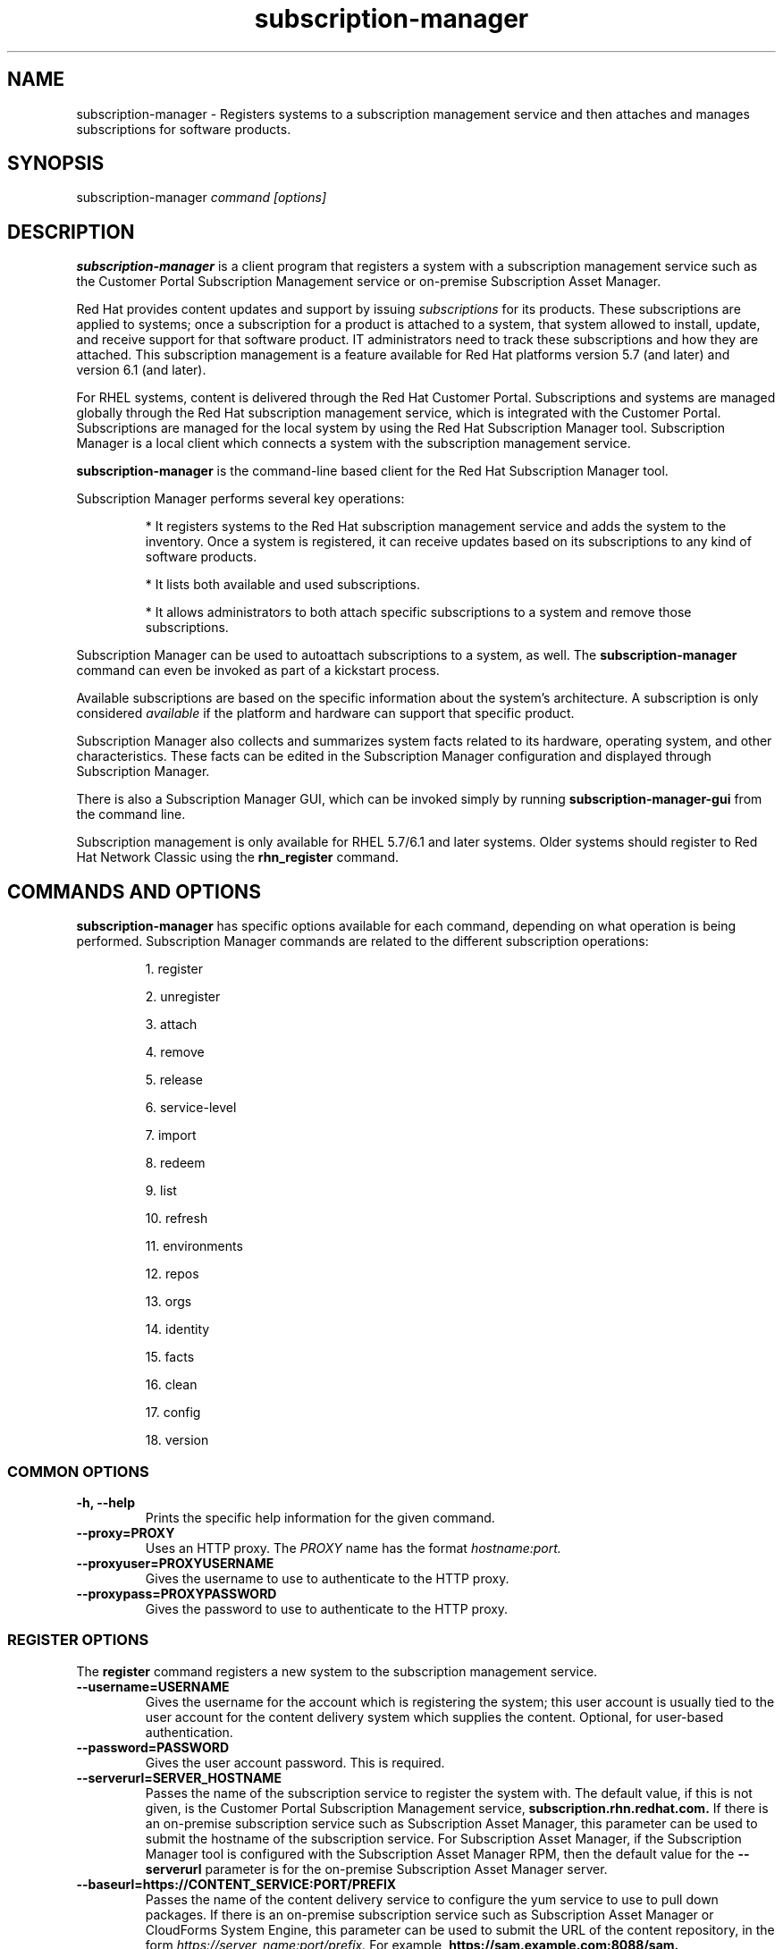 .TH subscription-manager 8 "December 12, 2012" "version 2.4" "Subscription Management"  Deon Lackey 
.SH NAME
subscription-manager \- Registers systems to a subscription management service and then attaches and manages subscriptions for software products.

.SH SYNOPSIS
subscription-manager
.I command [options]

.SH DESCRIPTION
.B subscription-manager 
is a client program that registers a system with a subscription management service such as the Customer Portal Subscription Management service or on-premise Subscription Asset Manager. 

.PP
Red Hat provides content updates and support by issuing 
.I subscriptions
for its products. These subscriptions are applied to systems; once a subscription for a product is attached to a system, that system allowed to install, update, and receive support for that software product. IT administrators need to track these subscriptions and how they are attached. This subscription management is a feature available for Red Hat platforms version 5.7 (and later) and version 6.1 (and later). 

.PP
For RHEL systems, content is delivered through the Red Hat Customer Portal. Subscriptions and systems are managed globally through the Red Hat subscription management service, which is integrated with the Customer Portal. Subscriptions are managed for the local system by using the Red Hat Subscription Manager tool. Subscription Manager is a local client which connects a system with the subscription management service. 

.PP
.B subscription-manager 
is the command-line based client for the Red Hat Subscription Manager tool.

.PP
Subscription Manager performs several key operations:
.IP
* It registers systems to the Red Hat subscription management service and adds the system to the inventory. Once a system is registered, it can receive updates based on its subscriptions to any kind of software products.
.IP
* It lists both available and used subscriptions.
.IP
* It allows administrators to both attach specific subscriptions to a system and remove those subscriptions.
.PP
Subscription Manager can be used to autoattach subscriptions to a system, as well. The 
.B subscription-manager
command can even be invoked as part of a kickstart process.

.PP
Available subscriptions are based on the specific information about the system's architecture. A subscription is only considered 
.I available 
if the platform and hardware can support that specific product.

.PP
Subscription Manager also collects and 
summarizes system facts related to its hardware, operating system, and other characteristics. These facts can be edited in the Subscription Manager configuration and displayed through Subscription Manager.

.PP
There is also a Subscription Manager GUI, which can be invoked simply by running 
.B subscription-manager-gui 
from the command line.

.PP
Subscription management is only available for RHEL 5.7/6.1 and later systems. Older systems should register to Red Hat Network Classic using the 
.B rhn_register
command.

.SH COMMANDS AND OPTIONS
.B subscription-manager 
has specific options available for each command, depending on what operation is being performed. Subscription Manager commands are related to the different subscription operations:

.IP
1. register

.IP
2. unregister

.IP
3. attach

.IP
4. remove

.IP
5. release

.IP
6. service-level

.IP
7. import 

.IP
8. redeem

.IP
9. list

.IP
10. refresh

.IP
11. environments

.IP
12. repos

.IP
13. orgs

.IP
14. identity

.IP
15. facts

.IP
16. clean

.IP
17. config

.IP
18. version


.SS COMMON OPTIONS
.TP
.B -h, --help
Prints the specific help information for the given command.

.TP
.B --proxy=PROXY
Uses an HTTP proxy. The 
.I PROXY
name has the format 
.I hostname:port.


.TP
.B --proxyuser=PROXYUSERNAME
Gives the username to use to authenticate to the HTTP proxy.

.TP
.B --proxypass=PROXYPASSWORD
Gives the password to use to authenticate to the HTTP proxy.

.SS REGISTER OPTIONS
The 
.B register 
command registers a new system to the subscription management service.

.TP
.B --username=USERNAME
Gives the username for the account which is registering the system; this user account is usually tied to the user account for the content delivery system which supplies the content. Optional, for user-based authentication.

.TP
.B --password=PASSWORD
Gives the user account password. This is required.

.TP
.B --serverurl=SERVER_HOSTNAME
Passes the name of the subscription service to register the system with. The default value, if this is not given, is the Customer Portal Subscription Management service, 
.B subscription.rhn.redhat.com.
If there is an on-premise subscription service such as Subscription Asset Manager, this parameter can be used to submit the hostname of the subscription service. For Subscription Asset Manager, if the Subscription Manager tool is configured with the Subscription Asset Manager RPM, then the default value for the 
.B --serverurl
parameter is for the on-premise Subscription Asset Manager server.


.TP
.B --baseurl=https://CONTENT_SERVICE:PORT/PREFIX
Passes the name of the content delivery service to configure the yum service to use to pull down packages. If there is an on-premise subscription service such as Subscription Asset Manager or CloudForms System Engine, this parameter can be used to submit the URL of the content repository, in the form
.I https://server_name:port/prefix.
For example, 
.B https://sam.example.com:8088/sam.


.TP
.B --name=SYSTEM_NAME
Sets the name of the system to register. This defaults to the hostname.


.TP
.B --consumerid=CONSUMERID
References an existing system inventory ID to reregister a system. The ID is used as an inventory number for the system in the subscription management service database. If the subscriptions data are lost or corrupted, reregistering the system restores it.

.TP
.B --activationkey=KEYS
Gives a comma-separated list of product keys to use to redeem or apply specific subscriptions to the system. This is used generally for preconfigured systems, which may already have products installed and subscriptions attached to that system.
.IP
When the 
.B --activationkey
option is used, it is not necessary to use the 
.B --username 
and 
.B --password
options, because the authentication information is implicit in the activation key.
.IP
When there is a single organization or when using the Customer Portal Subscription Management service, it is not necessary to specify an organization with the 
.B --org
option, but in multi-organization environments, this is required.
.IP
For example:
.RS
.nf
subscription-manager register --org="IT Dept" --activationkey=1234abcd
.fi
.RE

.IP
Giving the org name is not necessary when there is a single organization or when using the Customer Portal Subscription Management service.


.TP
.B --auto-attach
Automatically attaches the best-matched, compatible subscriptions to this system.


.TP
.B --servicelevel=LEVEL
Sets the preferred service level to use with subscriptions added to the system. Service levels are commonly premium, standard, and none, though other levels may be available depending on the product and the contract. This preference can only be used in conjunction with the 
.B --auto-attach
option, and then it is used as one of the factors for matching subscriptions.

.TP
.B --force
Registers the system even if it is already registered. Normally, any register operations will fail if the system is already registered. With 
.B --force, 
the existing system entry is unregistered first, all of its subscriptions are returned to the pool, and then the system is registered as a new entry.

.TP
.B --org=ORG
Assigns the system to an organization. Infrastructures which are managed on-site may be 
.I multi-tenant,
meaning that there are multiple organizations within one customer unit. A system may be assigned manually to one of these suborganizations. If there is only one organization configured (which is the case with infrastructures using Customer Portal Subscription Management), then this is not used. With multi-tenant environments, this is required.

.TP
.B --environment=ENV
Registers the system to an environment within an organization.

.TP
.B --type=CONSUMERTYPE
Sets the type of unit to register. Most units in the inventory will use the default value of 
.B system.
For development or test systems, this can be 	 
.B person
, which indicates a personal (rather than organizational) subscription. Other systems can be
.B candlepin
for a local content service or 
.B domain
for an IP domain.


.SS UNREGISTER OPTIONS
The 
.B unregister 
command removes a system's subscriptions and removes it from the subscription management service.

.PP
This command has no options.

.SS ATTACH OPTIONS
The 
.B attach
command applies a specific subscription to the system. 

.TP
.B --pool=POOLID
Gives the ID for the subscriptions pool (collection of products) to attach to the system. This option is required, unless 
.B --auto
is used.

.TP
.B --quantity=NUMBER
Attaches a specified number of subscriptions to the system. Subscriptions may have certain limits on them, like the number of sockets on the system or the number of allowed virtual guests. It is possible to attach multiple subscriptions (or 
.I stacking
subscriptions) to cover the number of sockets, guests, or other characteristics.

.TP
.B --auto
Automatically attaches the best-matched compatible subscription or subscriptions to the system.

.TP
.B --servicelevel=LEVEL
Sets the preferred service level to use with subscriptions attached to the system. Service levels are commonly premium, standard, and none, though other levels may be available depending on the product and the contract. This preference can only be used in conjunction with the 
.B --auto
option, and then it is used as one of the factors for matching subscriptions.

.SS REMOVE OPTIONS
The 
.B remove
command removes a subscription from the system. (This does not uninstall the associated products.)

.TP
.B --serial=SERIALNUMBER
Gives the serial number of the subscription certificate for the specific product to remove from the system. Subscription certificates attached to a system are in a certificate, in 
.B /etc/pki/entitlement/<serial_number>.pem.
To remove multiple subscriptions, use the 
.B --serial
option multiple times.

.TP
.B --all
Removes 
.I all 
of the subscriptions attached to a system.


.SS RELEASE OPTIONS
The 
.B release
command sets a sticky OS version to use when installing or updating packages. This sets a preference for the minor version of the OS, such as 6.2 or 6.3. This can prevent unplanned or unsupported operating system version upgrades when an IT environment must maintain a certified configuration.

.TP
.B --list
Lists the available OS versions. If a release preference is not set, then there is a message saying it is not set.

.TP
.B --set=RELEASE
Sets the minor (Y-stream) release version to use, such as 6.3.

.TP
.B --unset
Removes any previously set release version preference.


.SS SERVICE-LEVEL OPTIONS
The 
.B service-level
command displays the current configured service level 
.I preference 
for products installed on the system. For example, if the service level preference is standard, then a subscription with a standard service level is selected when autoattaching subscriptions to the system. 

.IP
The 
.B service-level
command does not set the service level for the system; it only shows its current setting or available settings. The service level preference must be set in the Subscription Manager GUI.

.TP
.B --list
Lists the available service levels. 

.TP
.B --show
Shows the system's current service-level preference. If a service level is not set, then there is a message saying it is not set.

.TP
.B --unset
Removes any previously set service level preference.


.SS IMPORT OPTIONS
The 
.B import
command imports and applies a subscription certificate for the system which was generated externally, such as in the Customer Portal, and then copied over to the system. Importing can be necessary if a system is pre-configured in the subscription management service or if it is offline or unable to access the subscription management service but it have the proper, relevant subscriptions attached to the system.

.TP
.B --certificate=CERTIFICATE_FILE
Points to a certificate PEM file which contains the subscription certificate. This can be used multiple times to import multiple subscription certificates.

.SS REDEEM OPTIONS
The 
.B redeem 
command is used for systems that are purchased from third-party vendors that include a subscription. The redemption process essentially autoattaches the pre-selected subscription that the vendor supplied to the system.

.TP
.B --email=EMAIL
Gives the email account to send the redemption notification message to.

.TP
.B --locale=LOCALE
Sets the locale to use for the message. If none is given, then it defaults to the local system's locale.

.TP
.B --org=ORG
Identifies the organization which issued the subscription being redeemed.


.SS LIST OPTIONS
The 
.B list
command lists all of the subscriptions that are compatible with a system. The options allow the list to be filtered by subscriptions that are used by the system or unused subscriptions that are available to the system.

.TP
.B --available
Lists available subscriptions which are not yet attached to the system.

.TP
.B --consumed
Lists all of the subscriptions currently attached to the system.

.TP
.B --ondate=YYYY-MM-DD
Sets the date to use to search for active and available subscriptions. The default (if not explicitly passed) is today's date; using a later date looks for subscriptions which will be active then. This is only used with the 
.B --available
option.

.TP
.B --installed
Lists products which are currently installed on the system which may (or may not) have subscriptions associated with them, as well as products with attached subscriptions which may (or may not) be installed.

.TP
.B --all
Lists all possible subscriptions that have been purchased, even if they don't match the architecture of the system. This is used with the
.B --available 
option. 


.TP
.B --servicelevel
Displays the current preferred service level for the system. Service levels commonly are none, standard, or premium. If a service level is not set, then there is a message saying it is not set.


.SS REFRESH OPTIONS
The 
.B refresh
command pulls the latest subscription data from the server. Normally, the system polls the subscription management service at a set interval (4 hours by default) to check for any changes in the available subscriptions. The 
.B refresh
command checks with the subscription management service right then, outside the normal interval.

.PP
This command has no options.


.SS ENVIRONMENTS OPTIONS
The 
.B environments
command lists all of the environments that have been configured for an organization. This command is only used for organizations which have a locally-hosted subscription or content service of some kind, like Subscription Asset Manager. The concept of environments -- and therefore this command -- have no meaning for environments which use the Customer Portal Subscription Management services.

.TP
.B --username=USERNAME
Gives the username for the account to use to connect to the organization account.

.TP
.B --password=PASSWORD
Gives the user account password. This is required.

.TP
.B --org=ORG
Identifies the organization for which to list the configured environments.


.SS REPOS OPTIONS
The 
.B repos
command lists all of the repositories that are available to a system. This command is only used for organizations which have a locally-hosted content service of some kind, like Subscription Asset Manager. With Red Hat's hosted content service, there is only one central repository.

.TP
.B --list
Lists all of the repositories that are provided by the content service used by the system.

.TP
.B --enable=REPO_ID
Enables the specified repository, which is made available by the content sources identified in the system subscriptions.

.TP
.B --disable=REPO_ID
Disables the specified repository, which is made available by the content sources identified in the system subscriptions.


.SS ORGS OPTIONS
The 
.B orgs
command lists all of the organizations which are available to the specified user account. A multi-tenant infrastructure may have multiple organizations within a single customer, and users may be restricted to access only a subset of the total number of organizations.

.TP
.B --username=USERNAME
Gives the username for the account to use to connect to the organization account.

.TP
.B --password=PASSWORD
Gives the user account password. This is required.

.TP
.B --serverurl=SERVER_HOSTNAME
Passes the name of the subscription service to register the system with. The default value, if this is not given, is the Customer Portal Subscription Management service, 
.B https://subscription.rhn.redhat.com:443.
If there is an on-premise subscription service such as Subscription Asset Manager, this parameter can be used to submit the hostname of the subscription service, in the form \fI[protocol://]servername[:port][/prefix]\fP. For Subscription Asset Manager, if the Subscription Manager tool is configured with the Subscription Asset Manager RPM, then the default value for the 
.B --serverurl
parameter is for the on-premise Subscription Asset Manager server.


.SS IDENTITY OPTIONS
The 
.B identity 
command handles the UUID of a system, which identifies the system to the subscription management service after registration. This command can simply return the UUID or it can be used to restore the registration of a previously-registered system to the subscription management service.

.TP
.B --regenerate
Requests that the subscription management service issue a new identity certificate for the system, using an existing UUID in the original identity certificate. If this is used alone, then the
.B identity 
command also uses the original identity certificate to bind to the subscription management service, using certificate-based authentication.

.TP
.B --username=USERNAME
Gives the username for the account which is registering the system; this user account is usually tied to the user account for the content delivery system which supplies the content. Optional, for user-based authentication.

.TP
.B --password=PASSWORD
Gives the user account password. Optional, for user-based authentication.

.TP
.B --force
Regenerates the identity certificate for the system using username/password authentication. This is used with the 
.B --regenerate
option. 
.B --regenerate
alone will use an existing identity certificate to authenticate to the subscription management service. If the certificate is missing or corrupted or in other circumstances, then it may be better to use user authentication rather than certificate-based authentication. In that case, the 
.B --force
option requires the username or password to be given either as an argument or in response to a prompt.


.SS FACTS OPTIONS
The
.B facts 
command lists the system information, like the release version, number of CPUs, and other architecture information.

.TP
.B --list
Lists the system information. These are simple 
.I attribute: value
pairs that reflect much of the information in the 
.B /etc/sysconfig
directory
.nf
cpu.architecture: x86_64
cpu.core(s)_per_socket: 1
cpu.cpu(s): 2
cpu.cpu_family: 6
cpu.cpu_mhz: 1861.776
cpu.cpu_op-mode(s): 64-bit
cpu.cpu_socket(s): 2
cpu.hypervisor_vendor: KVM
cpu.model: 2
cpu.numa_node(s): 1
cpu.numa_node0_cpu(s): 0,1
cpu.stepping: 3
cpu.thread(s)_per_core: 1
cpu.vendor_id: GenuineIntel
cpu.virtualization_type: full
distribution.id: Santiago
distribution.name: Red Hat Enterprise Linux Workstation
distribution.version: 6.1
----

.fi

.TP
.B --update
Updates the system information. This is particularly important whenever there is a hardware change (such as adding a CPU) or a system upgrade because these changes can affect the subscriptions that are compatible with the system.

.SS CLEAN OPTIONS
The 
.B clean
command removes all of the subscription and identity data from the local system 
.I without affecting the system information in the subscription management service. 
This means that any of the subscriptions applied to the system are not available for other systems to use. The 
.B clean
command is useful in cases where the local subscription information is corrupted or lost somehow, and the system will be reregistered using the 
.B register --consumerid=EXISTING_ID
command.

.PP
This command has no options.

.SS CONFIG OPTIONS
The 
.B config
command changes the 
.B rhsm.conf
configuration file used by Subscription Manager. Almost all of the connection information used by Subscription Manager to access the subscription management service, content server, and any proxies is set in the configuration file, as well as general configuration parameters like the frequency Subscription Manager checks for subscriptions updates. There are major divisions in the 
.B rhsm.conf
file, such as 
.B [server]
which is used to configure the subscription management service. When changing the Subscription Manager configuration, the settings are identified with the format 
.I section.name
and then the new value. For example:
.nf
server.hostname=newsubscription.example.com
.fi

.TP
.B --list
Prints the current configuration for Subscription Manager.

.TP
.B --remove=section.name
Deletes the current value for the parameter without supplying a new parameter. A blank value tells Subscription Manager to use service default values for that parameter. If there are no defaults, then the feature is ignored.

.TP
.B --section.name=VALUE
Sets a parameter to a new, specified value. This is commonly used for connection settings:
.IP
* server.hostname (subscription management service)
.IP
* server.proxy
.IP
* server.proxy_port
.IP
* server.proxy_user
.IP
* server.proxy_password
.IP
* rhsm.baseurl (content server)
.IP
* rhsm.certFrequency

.SS VERSION OPTIONS
The 
.B version
command displays information about the current Subscription Manager packages and whatever subscription service the system is registered with. For example:
.nf
[root@server ~]# subscription-manager version
registered to: subscription.rhn.redhat.com
server type: subscription management service
subscription-manager: 1.1.2-1.el6
python-rhsm: 1.1.3-1.el6
.fi

.PP
This command has no options.


.SH USAGE
.B subscription-manager 
has two major tasks:

.IP
1. Handling the registration for a given system to a subscription management service

.IP
2. Handling the product subscriptions for installed products on a system

.PP
.B subscription-manager 
makes it easier for network administrators to maintain parity between software subscriptions and updates and their installed products by tracking and managing what subscriptions are attached to a system and when those subscriptions expire or are exceeded.



.SS REGISTERING AND UNREGISTERING MACHINES
A system is either 
.I registered 
to a subscription management service -- which makes all of the subscriptions available to the system -- or it is not registered. Unregistered systems necessarily lack valid software subscriptions because there is no way to record that the subscriptions have been used or to renew them.

.PP
The default subscription management service in the Subscription Manager configuration is the Customer Portal Subscription Management service. The configuration file can be edited before the system is registered to point to an on-premise subscription management service like Subscription Asset Manager.

.PP
Systems are usually registered to a subscription management service as part of their initial configuration, such as the firstboot or kickstart process. However, systems can be registered manually after they are configured, can be removed from a content service, or reregistered.

.PP
If a system has never been registered (not even during firstboot), then the 
.B register
command will register the system with whatever subscription management service is configured in the 
.B /etc/rhsm/rhsm.conf
file. This command requires, at a minimum, the username and password for an account to connect to the subscription management service. If the credentials aren't passed with the command, then 
.B subscription-manager
prompts for the username and password interactively.

.PP
When there is a single organization or when using the Customer Portal Subscription Management service, all that is required is the username/password set. For example:

.nf
subscription-manager register --username=admin --password=secret
.fi

.PP
With on-premise subscription services, such as Subscription Asset Manager, the infrastructure is more complex. The local administrator can define independent groups called
.I organizations
which represent physical or organizational divisions (\fB--org\fP). Those organizations can be subdivided into \fIenvironments\fP (\fB--environment\fP).
Optionally, the information about what subscription service (\fB--serverurl\fP) and content delivery network (\fB--baseurl\fP) to use for the system registration can also be passed (which overrides the Red Hat Subscription Manager settings). The server and content URLs are usually configured in the Subscription Manager configuration before registering a system.

.nf
subscription-manager register --username=admin --password=secret
--org="IT Dept" --environment="local dev" --serverurl=local-cloudforms.example.com --baseurl=https://local-cloudforms.example.com:8088/cfse
.fi


.PP 
If a system is in a multi-tenant environment and the organization is 
.I not
provided with the registration request, registration fails with a remote server error. In the
.B rhsm.log,
there will be errors about being unable to load the owners interface.


.PP
Some information is assigned automatically. Subscription Manager automatically generates a unique ID for the system which is used by the subscription management service and it assigns a unit type, which indicates what kinds of software are available for the system. The name for the entry can be manually assigned (for use within an on-premise subscription service, for instance). A handful of subscriptions (such as specialized servers for content or identity management) have their own specific unit type. For example:

.nf
subscription-manager register --username=admin 
--password=secret --type=system --name=server1
--org="IT Dept"
.fi

.PP
If a system is registered and then somehow its subscription information is lost -- a drive crashes or the certificates are deleted or corrupted -- the system can be reregistered, with all of its subscriptions restored, by registering with the existing ID.

.nf
subscription-manager register --username=admin 
--password=secret --consumerid=1234abcd
.fi

.PP
A system uses an SSL client certificate (its identity certificate) to authenticate to the subscriptions system to check for updates or changes to subscriptions. If the identity certificate is lost or corrupted, it can be regenerated using the 
.B identity
command.
.RS
.nf
subscription-manager identity --regenerate
.fi
.RE

.PP
Using the 
.B --force
option will prompt for the username and password for the account, if one isn't given, and then return the new inventory ID and the hostname of the registered system.

.nf
subscription-manager identity --force
Username: jsmith
Password: 
eff9a4c9-3579-49e5-a52f-83f2db29ab52 server.example.com
.fi


.PP
A system is unregistered and removed from the subscription management service simply by running the 
.B unregister
command. Unregistering a system and removing its attached subscriptions can free up subscriptions when a system is taken offline or moved to a different department. 
.RS
.nf
subscription-manager unregister
.fi
.RE

.PP
An option with registration, 
.B --auto-attach,
will automatically attach the subscriptions pool which best matches the system architecture and configuration to the newly-registered system. This option attaches subscriptions as part of the registration process, rather than separately managing subscriptions.
.RS
.nf
subscription-manager register --username=admin --password=secret 
--auto-attach
.fi
.RE

.PP
Autoattach also supports an option to set a preferred service level with the selected subscriptions, the 
.B --servicelevel
option. In this case, the 
.B --servicelevel
option sets a preference that helps the autoattach process select appropriate subscriptions. For example, if the preferred service level for a production server is premium, and there are three matching subscriptions with different service levels (none, standard, and premium), the autoattach process selects the subscription which offers a premium service level.

.RS
.nf
subscription-manager register --username=admin --password=secret 
--auto-attach --servicelevel=premium
.fi
.RE

.SS LISTING, ATTACHING, AND REMOVING SUBSCRIPTIONS FOR PRODUCTS
A 
.I subscription
is essentially the right to install, use, and receive updates for a Red Hat product. (Sometimes multiple individual software products are bundled together into a single subscription.) When a system is registered, the subscription management service is aware of the system and has a list of all of the possible product subscriptions that the system can install and use. A subscription is applied to a system when the system is 
.I attached
to the subscription pool that makes that product available. A system releases or 
.I removes
that subscription (meaning, it removes that subscription so that another system can use that subscription count). 

.PP The 
.B list
command shows you what subscriptions are available specifically to the system (meaning subscriptions which are active, have available quantities, and match the hardware and architecture) or all  subscriptions for the organization. Using the 
.B --ondate
option shows subscriptions that are or will be active at a specific time (otherwise, it shows subscriptions which are active today).

.RS
.nf
subscription-manager list --available --ondate=2012-01-31
+-------------------------------------------+
    Available Subscriptions
+-------------------------------------------+
Subscription Name:	Red Hat Enterprise Linux
SKU:			SYS0395
Pool Id:		8a85f981302cbaf201302d899adf05a9
Quantity:		249237
Service Level:		None
Service Type:		None
Multi-Entitlement:	No
Ends:			01/01/2022
Machine Type:		physical
.fi
.RE

.PP
The 
.B list
command can also be used to show what products you currently have installed, as a way of tracking what products you have versus what subscriptions you have on the system.
.RS
.nf
subscription-manager list --installed

+-------------------------------------------+
    Installed Product Status
+-------------------------------------------+

ProductName:	Red Hat Enterprise Linux Server
Product ID:	69
Version: 	6.3
Arch:		x86_64
Status:		Subscribed
Started:	07/26/2012
Ends:		08/31/2015                             
.fi
.RE

.PP
Attaching a subscription requires the ID for the subscription pool (the 
.I --pool
option). For example:
.RS
.nf
subscription-manager attach 
--pool=ff8080812bc382e3012bc3845da100d2
.fi
.RE

.pp
As with the 
.B register
command, the system can be autoattached to the best-fitting subscriptions using the 
.B --auto
option:
.RS
.nf
subscription-manager attach --auto
.fi
.RE


.PP
Autoattach also supports an option to set a preferred service level with the selected subscriptions, the 
.B --servicelevel
option. In this case, the 
.B --servicelevel
option sets a preference that helps the autoattach process select appropriate subscriptions. For example, if the preferred service level for a production server is premium, and there are three matching subscriptions with different service levels (none, standard, and premium), the autoattach process selects the subscription which offers a premium subscription.

.RS
.nf
subscription-manager attach --auto --servicelevel=premium
.fi
.RE

.PP
Some subscriptions define a count based on attributes of the system itself, like the number of sockets or the number of virtual guests on a host. You can combine multiple subscriptions together to cover the count. For example, if there is a four socket server, you can use two subscriptions for "RHEL Server for Two Sockets" to cover the socket count. To specify the number of subscriptions to use, 
use the 
.B --quantity
option. For example:
.RS
.nf
subscription-manager attach 
--pool=ff8080812bc382e3012bc3845da100d2
--quantity=2
.fi
.RE

.PP
Removing subscription from a system releases the subscription back into the pool. The system remains registered with the subscription management service. Each product has an identifying X.509 certificate installed with it. To remove a subscription for a specific product, specify the serial number (or numbers, in multiple \fB--serial\fP options) of the certificate:
.RS
.nf
subscription-manager remove --serial=1128750306742160
.fi
.RE

.PP
Giving the 
.B remove
command with the 
.B --all
option removes every subscription the system has used.


.SS REDEEMING EXISTING SUBSCRIPTIONS
Sometimes, a system may come pre-configured with products and subscriptions. Rather than attaching a pool and claiming a subscription, this system simply needs to 
.I redeem
its existing subscriptions. 

.PP
After registration, subscriptions on pre-configured systems can be claimed using the 
.B redeem
command, which essentially autoattaches the system to its pre-existing subscriptions.
.RS
.nf
subscription-manager redeem --email=admin@example.com --org="IT Dept"
.fi
.RE

.SS VIEWING LOCAL SUBSCRIPTION & CONTENT PROVIDER INFORMATION
Red Hat has a hosted environment, through the Customer Portal, that provides centralized access to subscription management and content repositories. However, organizations can use other tools -- like Subscription Manager -- for content hosting  and subscription management. With a local content provider, the organization, environments, repositories, and other structural configuration is performed in the content provider. Red Hat Subscription Manager can be used to display this information, using the 
.B environments, orgs,
and
.B repos
commands.

.RS
.nf
subscription-manager repos --list

subscription-manager environments --username=jsmith
--password=secret --org=prod

subscription-manager orgs --username=jsmith
--password=secret 
.fi
.RE

.SS CHANGING SUBSCRIPTION MANAGER CONFIGURATION
The Subscription Manager CLI and GUI both use the 
.B /etc/rhsm/rhsm.conf
file for configuration, including what content and subscription management services to use and management settings like auto-attaching. This configuration file can be edited directly, or it can be edited using the 
.B config 
command. Parameters and values are passed as arguments with the 
.B config
command in the format 
.I --section.parameter=value
, where 
.I section
is the configuration section in the file: server, rhsm, or rhsmcertd.

.PP
For example, to change the hostname of the subscription management service host:
.RS
.nf
subscription-manager config --server.hostname=myserver.example.com
.fi
.RE


.SS UPDATING FACTS
The information about a system, such as its hardware and CPU, its operating system versions, and memory, are collected by Subscription Manager in a list of 
.I facts.
Subscription Manager uses these facts to determine what purchased subscriptions are compatible with the system. Whenever these facts change (such as installing an additional CPU), the facts can be updated immediately using the 
.B facts
command.

.RS
.nf
subscription-manager facts --update
.fi
.RE

The collected facts can also be overridden by creating a JSON file in the 
.B /etc/rhsm/facts/
directory. These have simple formats that define a fact and value:
.RS
.nf
{"fact1": "value1","fact2": "value2"}
.fi
.RE

.PP
Any fact override file must have a 
.B .facts
extension.

.PP
When these fact files are added, running the 
.B facts
command will update the collected facts with the new, manual facts or values.

.SS SUBSCRIPTIONS AND KICKSTART
The 
.B subscription-manager
tool can be run as a post-install script as part of the kickstart installation process. This allows subscription management (registing and applying subscriptions) to be automated along with installation. For example:
.RS
.nf
%post --log=/root/ks-post.log
/usr/sbin/subscription-manager register --username admin --password secret --org 'east colo' --auto-attach --servicelevel=premium --force
.fi
.RE

.SH FILES
.IP
* /etc/pki/consumer/*.pem
.IP
* /etc/pki/entitlement/<serial>.pem
.IP
* /etc/pki/product/*.pem
.IP
* /etc/rhsm/rhsm.conf 
.IP
* /etc/rhsm/facts/*.facts

.SH AUTHORS
Deon Lackey, <dlackey@redhat.com>, and Pradeep Kilambi, <pkilambi@redhat.com>


